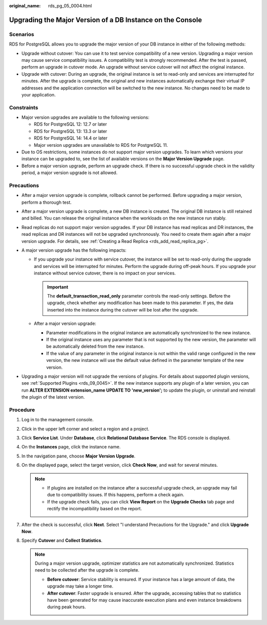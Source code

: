 :original_name: rds_pg_05_0004.html

.. _rds_pg_05_0004:

Upgrading the Major Version of a DB Instance on the Console
===========================================================

Scenarios
---------

RDS for PostgreSQL allows you to upgrade the major version of your DB instance in either of the following methods:

-  Upgrade without cutover: You can use it to test service compatibility of a new version. Upgrading a major version may cause service compatibility issues. A compatibility test is strongly recommended. After the test is passed, perform an upgrade in cutover mode. An upgrade without service cutover will not affect the original instance.
-  Upgrade with cutover: During an upgrade, the original instance is set to read-only and services are interrupted for minutes. After the upgrade is complete, the original and new instances automatically exchange their virtual IP addresses and the application connection will be switched to the new instance. No changes need to be made to your application.

Constraints
-----------

-  Major version upgrades are available to the following versions:

   -  RDS for PostgreSQL 12: 12.7 or later
   -  RDS for PostgreSQL 13: 13.3 or later
   -  RDS for PostgreSQL 14: 14.4 or later
   -  Major version upgrades are unavailable to RDS for PostgreSQL 11.

-  Due to OS restrictions, some instances do not support major version upgrades. To learn which versions your instance can be upgraded to, see the list of available versions on the **Major Version Upgrade** page.
-  Before a major version upgrade, perform an upgrade check. If there is no successful upgrade check in the validity period, a major version upgrade is not allowed.

Precautions
-----------

-  After a major version upgrade is complete, rollback cannot be performed. Before upgrading a major version, perform a thorough test.
-  After a major version upgrade is complete, a new DB instance is created. The original DB instance is still retained and billed. You can release the original instance when the workloads on the new instance run stably.
-  Read replicas do not support major version upgrades. If your DB instance has read replicas and DR instances, the read replicas and DR instances will not be upgraded synchronously. You need to create them again after a major version upgrade. For details, see :ref:`Creating a Read Replica <rds_add_read_replica_pg>`.
-  A major version upgrade has the following impacts:

   -  If you upgrade your instance with service cutover, the instance will be set to read-only during the upgrade and services will be interrupted for minutes. Perform the upgrade during off-peak hours. If you upgrade your instance without service cutover, there is no impact on your services.

      .. important::

         The **default_transaction_read_only** parameter controls the read-only settings. Before the upgrade, check whether any modification has been made to this parameter. If yes, the data inserted into the instance during the cutover will be lost after the upgrade.

   -  After a major version upgrade:

      -  Parameter modifications in the original instance are automatically synchronized to the new instance.
      -  If the original instance uses any parameter that is not supported by the new version, the parameter will be automatically deleted from the new instance.
      -  If the value of any parameter in the original instance is not within the valid range configured in the new version, the new instance will use the default value defined in the parameter template of the new version.

-  Upgrading a major version will not upgrade the versions of plugins. For details about supported plugin versions, see :ref:`Supported Plugins <rds_09_0045>`. If the new instance supports any plugin of a later version, you can run **ALTER EXTENSION extension_name UPDATE TO 'new_version';** to update the plugin, or uninstall and reinstall the plugin of the latest version.

Procedure
---------

#. Log in to the management console.
#. Click |image1| in the upper left corner and select a region and a project.
#. Click **Service List**. Under **Database**, click **Relational Database Service**. The RDS console is displayed.
#. On the **Instances** page, click the instance name.
#. In the navigation pane, choose **Major Version Upgrade**.
#. On the displayed page, select the target version, click **Check Now**, and wait for several minutes.

   .. note::

      -  If plugins are installed on the instance after a successful upgrade check, an upgrade may fail due to compatibility issues. If this happens, perform a check again.
      -  If the upgrade check fails, you can click **View Report** on the **Upgrade Checks** tab page and rectify the incompatibility based on the report.

#. After the check is successful, click **Next**. Select "I understand Precautions for the Upgrade." and click **Upgrade Now**.
#. Specify **Cutover** and **Collect Statistics**.

   .. note::

      During a major version upgrade, optimizer statistics are not automatically synchronized. Statistics need to be collected after the upgrade is complete.

      -  **Before cutover**: Service stability is ensured. If your instance has a large amount of data, the upgrade may take a longer time.
      -  **After cutover**: Faster upgrade is ensured. After the upgrade, accessing tables that no statistics have been generated for may cause inaccurate execution plans and even instance breakdowns during peak hours.

.. |image1| image:: /_static/images/en-us_image_0000001191211679.png
